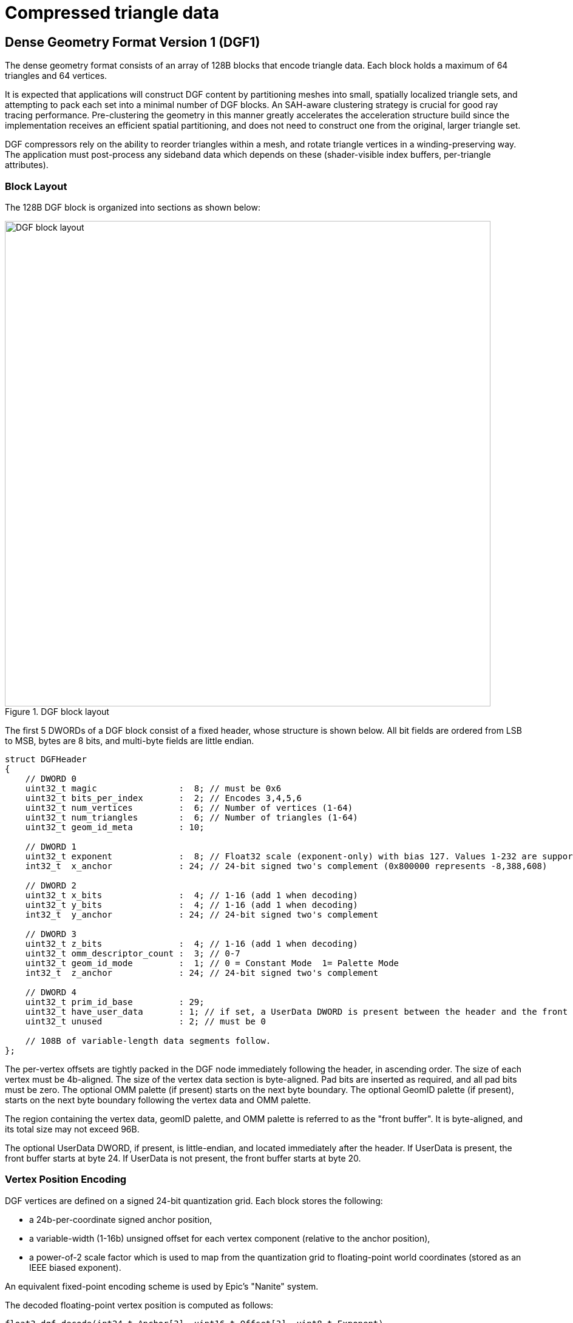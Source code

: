 // Copyright 2020-2025 The Khronos Group Inc.
//
// SPDX-License-Identifier: CC-BY-4.0

[[compressed-triangle-data]]
= Compressed triangle data

[[dense-geometry-format]]
== Dense Geometry Format Version 1 (DGF1)

The dense geometry format consists of an array of 128B blocks that encode
triangle data.
Each block holds a maximum of 64 triangles and 64 vertices.

It is expected that applications will construct DGF content by partitioning
meshes into small, spatially localized triangle sets, and attempting to pack
each set into a minimal number of DGF blocks.
An SAH-aware clustering strategy is crucial for good ray tracing
performance.
Pre-clustering the geometry in this manner greatly accelerates the
acceleration structure build since the implementation receives an efficient
spatial partitioning, and does not need to construct one from the original,
larger triangle set.

DGF compressors rely on the ability to reorder triangles within a mesh, and
rotate triangle vertices in a winding-preserving way.
The application must post-process any sideband data which depends on these
(shader-visible index buffers, per-triangle attributes).

=== Block Layout

The 128B DGF block is organized into sections as shown below:

image::{images}/DGF_block_layout.svg[align="center",title="DGF block layout",width="800",opts="{imageopts}"]

The first 5 DWORDs of a DGF block consist of a fixed header, whose structure
is shown below.
All bit fields are ordered from LSB to MSB, bytes are 8 bits, and multi-byte
fields are little endian.

[source,c]
----
struct DGFHeader
{
    // DWORD 0
    uint32_t magic                :  8; // must be 0x6
    uint32_t bits_per_index       :  2; // Encodes 3,4,5,6
    uint32_t num_vertices         :  6; // Number of vertices (1-64)
    uint32_t num_triangles        :  6; // Number of triangles (1-64)
    uint32_t geom_id_meta         : 10;

    // DWORD 1
    uint32_t exponent             :  8; // Float32 scale (exponent-only) with bias 127. Values 1-232 are supported.
    int32_t  x_anchor             : 24; // 24-bit signed two's complement (0x800000 represents -8,388,608)

    // DWORD 2
    uint32_t x_bits               :  4; // 1-16 (add 1 when decoding)
    uint32_t y_bits               :  4; // 1-16 (add 1 when decoding)
    int32_t  y_anchor             : 24; // 24-bit signed two's complement

    // DWORD 3
    uint32_t z_bits               :  4; // 1-16 (add 1 when decoding)
    uint32_t omm_descriptor_count :  3; // 0-7
    uint32_t geom_id_mode         :  1; // 0 = Constant Mode  1= Palette Mode
    int32_t  z_anchor             : 24; // 24-bit signed two's complement

    // DWORD 4
    uint32_t prim_id_base         : 29;
    uint32_t have_user_data       : 1; // if set, a UserData DWORD is present between the header and the front buffer
    uint32_t unused               : 2; // must be 0

    // 108B of variable-length data segments follow.
};
----

The per-vertex offsets are tightly packed in the DGF node immediately
following the header, in ascending order.
The size of each vertex must be 4b-aligned.
The size of the vertex data section is byte-aligned.
Pad bits are inserted as required, and all pad bits must be zero.
The optional OMM palette (if present) starts on the next byte boundary.
The optional GeomID palette (if present), starts on the next byte boundary
following the vertex data and OMM palette.

The region containing the vertex data, geomID palette, and OMM palette is
referred to as the "front buffer".
It is byte-aligned, and its total size may not exceed 96B.

The optional UserData DWORD, if present, is little-endian, and located
immediately after the header.
If UserData is present, the front buffer starts at byte 24.
If UserData is not present, the front buffer starts at byte 20.

=== Vertex Position Encoding

DGF vertices are defined on a signed 24-bit quantization grid.
Each block stores the following:

* a 24b-per-coordinate signed anchor position,
* a variable-width (1-16b) unsigned offset for each vertex component
  (relative to the anchor position),
* a power-of-2 scale factor which is used to map from the quantization grid
  to floating-point world coordinates (stored as an IEEE biased exponent).

An equivalent fixed-point encoding scheme is used by Epic's "Nanite" system.

The decoded floating-point vertex position is computed as follows:

[source,c]
----
float3 dgf_decode(int24_t Anchor[3], uint16_t Offset[3], uint8_t Exponent)
{
    int x = Anchor[0] + Offset[0]; // 24b + 16b add.. 25b result
    int y = Anchor[1] + Offset[1];
    int z = Anchor[2] + Offset[2];

    float fx = (float)(x); // convert results to floating-point
    float fy = (float)(y);
    float fz = (float)(z);

    // apply a pow2 scale factor
    float scale = ldexp(1.0f, Exponent - 127);
    return float3(fx, fy, fz) * scale;
}
----

With this encoding scheme the maximum representable value is:

----
(0x7fffff + 0xffff) * 2^127 = 8,454,142 * 2^127 (roughly 1.438e+45)
----

The minimum is:

----
 (0x800000 * 2^127) = -8,388,608 * 2^127  (roughly -1.427e+45)
----

This is a larger theoretical dynamic range than IEEE floating-point, and
there is no reason for implementations to support all of it.

The minimum and maximum IEEE floats which DGF can encode occur for exponent
232 and integer positions 0x800001 and 0x7fffff (Decimal values -8388607 and
8388607).
These values are:

----
-340282326356119256160033759537265639424.000000 and +340282326356119256160033759537265639424.000000
----

For context, the range of finite IEEE floats is slightly larger than these:

----
-340282346638528859811704183484516925440.000000 to +340282346638528859811704183484516925440.000000
----

For these reasons, DGF only supports exponent values from 1 through 232.
This implies that denormals, NaNs, and infinities cannot be represented.
If a block encodes an exponent value outside the supported range, all
ray-triangle intersection tests against this block will have undefined:
results.

For exponent values of 232, it is possible to encode a value which overflows
the IEEE single-precision range.
Results are undefined: in this case.

An application can ensure crack-free results across blocks by selecting
matching quantization factors for any two neighboring blocks.
A simple way to ensure this is to pick a uniform quantization factor for an
entire mesh.

=== Handling Corner Cases

The anchor+offset encoding scheme can be problematic for meshes containing
very large triangles.
A poor choice of quantization factor can cause the 16b per-vertex offsets or
the 24b per-block anchors to overflow.
This problem can be worked around in several ways:

* Choosing a coarser quantization factor (trading off precision),
* Subdividing large, problematic triangles (whether automatically or
  manually),
* Reverting to uncompressed geometry for problematic assets.

The use of a common quantization factor for X,Y, and Z can be problematic
for geometry which has a large extent on one coordinate axis but not the
others (for example, a freight train with individually modeled cars).
In this situation, a coarse quantization factor must be selected to enclose
the large coordinate range on the long axis, resulting in inadequate
precision on the other two axes.
The solution to this problem is to partition the object into multiple parts,
each authored in a local coordinate system, and positioned using instance
transforms.

=== Topology Encoding

==== Topology Sections

DGF represents mesh topology using a form of generalized triangle strip.
The order of the stored vertices is used to minimize the size of the
topology encoding.
The topology encoding consists of an array of triangle control values, and a
compressed index buffer.

* Two control bits per triangle indicating its position relative to the
  previous two triangles
  ** The first triangle always uses RESTART, so this is not stored.
  ** Ordered back to front (earlier triangles occupy higher bit positions).
* A compressed index buffer whose length is determined by the contents of
  the control bits.
  ** The index buffer is organized into two sections:
  *** An array of "is-first" bits
  **** One bit per index indicating whether it is the first reference to a
       given vertex.
  **** The first reference to a given vertex is computed by incrementing a
       counter.
  **** The first three indices are always "first", so their "is-first" bits
       are not stored.
  **** Ordered back to front (earlier indices occupy higher bit positions).
  *** A "reuse buffer" containing the indices of reused vertices
  **** There is one index for each zero bit in the "is-first" bit vector.
  **** The number of bits per index is stored in the header.
       Valid values are 0,1,2,3, encoding 3,4,5, and 6 bits, respectively.
  **** Ordered front to back (earlier indices occupy lower bit positions).
  **** Total size may not exceed 24B.

The reuse buffer is located immediately adjacent to the front buffer.
The triangle control bits are located at the end of the block, and the
"is-first" bits are immediately in front of them.

There are four possible triangle control values:

[[DGF-triangle_control_values]]
[options="header"]
|====
| Enum      | Value | Meaning
| RESTART   |     0 | Start a new strip, specifying 3 vertex indices for the triangle
| EDGE1     |     1 | The second edge of the predecessor triangle is reused as the first edge
| EDGE2     |     2 | The third edge of the predecessor triangle is reused as the first edge
| BACKTRACK |     3 | The opposite edge of the predecessor's predecessor is reused.  "Opposite edge" means EDGE1 if the predecessor used EDGE2, or EDGE2 if the predecessor used EDGE1.  BACKTRACK is not allowed unless the predecessor used EDGE1 or EDGE2.  A BACKTRACK triangle may not occur after a RESTART or another BACKTRACK
|====

The behavior of the triangle control values is illustrated in the diagram
below:

image::{images}/DGF_control_values.svg[align="center",title="DGF control value behavior",align="center",opts="{imageopts}"]

In the diagram above, the vertex orders for the 3 predecessor triangles are:

* RESTART: 0,1,2
* EDGE1: 2,1,3 (reuse the 1->2 edge)
* EDGE1: 3,1,4 (reuse the 1->3 edge)

The four possible vertex orders for the next triangle depend on its control
value, and are:

* RESTART: 5,6,7
* EDGE1: 4,1,5 (reuse the 1->4 edge)
* EDGE2: 3,4,5 (reuse the 4->3 edge)
* BACKTRACK: 2,3,5 (reuse the 3->2 edge)

Note that whenever an edge is reused, its vertices are reversed so that
triangle winding is correct.
Meshes with mixed winding can be encoded by restarting the strip on each
winding change.

The control values for the triangles correspond to an index buffer
containing three indices for each RESTART triangle, and one index for each
non-RESTART triangle.
This index buffer is compressed by re-ordering the vertices by first use and
omitting the first reference to every vertex (since this index can be
computed by incrementing a counter).
A single bit per index is used to indicate whether it is the first reference
to its corresponding vertex.
The reused indices are then directly stored in a tightly-packed buffer
(i.e., not interleaved with the single-bit index-is-first flags).

The example below illustrates the index buffer encoding:

image::{images}/DGF_indices.svg[align="center",title="DGF Index buffer example",align="center",opts="{imageopts}"]

A triangle's position in the index buffer can be computed by taking the
triangle index and adding 2 for each RESTART triangle at the same or earlier
positions.
This gives the index buffer position for the triangle's third vertex.
The remaining two vertices are inferred from the previous two triangles
based on the control values.

An index from the compressed index buffer is extracted as follows:

[source,c]
----
uint get_index(uint indexPosition, uint64_t isFirst, uint nonFirstIndices[])
{
    // count number of "first" vertex refs which precede this one
    //   NOTE that an efficient implementation would use a popcount() here
    int numFirst = 0;
    for (int i = 0; i < indexPosition; i++)
    {
        if (isFirst & (1ull << i))
            numFirst++;
    }

    // the first reference to each vertex is implicit
    // reused indices are read
    if (isFirst & (1ull << indexPosition))
        return numFirst;
    else
        return nonFirstIndices[indexPosition - numFirst];        // NOTE: Bounds check omitted for brevity

}
----

=== Primitive Index

The primitive index for a DGF triangle is inferred from its position in the
strip, which removes the need to directly store it.
A 29b primitive index base is stored in the block and added to the
triangle's position in the block to produce a per-triangle primitive index.

[source,c]
----
PrimitiveIndex = header.prim_id_base + triangle_index_in_block;
----

The result must fit in 29b.
Any overflow results in undefined: behavior.

=== Geometry Index and Opaque Flag

DGF supports specifying a 24b geometry index and a 1b opaque flag on a
per-triangle basis.
These are combined into a 25b value with the opaque flag in the least
significant bit.

There are two supported modes:

* Constant mode: A 9b geometry index and 1b opaque flag is applied to all
  triangles,
* Palette mode: An array of up to 32 25b values is stored in the block, in
  compressed form, and a per-triangle index is used to select a value from
  the array.

If palette mode is in use, there is no requirement that the "opaque" flags
are consistent for triangles with the same geometry index.

The palette mode is useful in the following circumstances:

* When the triangles in the block have different geometry index or opacity
  values
* When the triangles have the same geometry index, but it is larger than the
  9b limit for palette mode.
* When the number of triangles per geo is small, and constant mode would
  create under-utilized blocks.

==== GeomID Palette

There are two supported modes for specifying geometry indices and opaque
flags.
The mode is selected based on the `geom_id_mode` field in the header:

[[DGF-mode-enum]]
[options="header"]
|====
| Enum          | Value | Encoding System
| Constant Mode |     0 | A 9b geomID and a 1b opaque flag are applied to all triangles
| Palette Mode  |     1 | An array of up to 32 25b values is stored in compressed form; each triangle stores an index into the array
|====

In constant mode, bit 0 of `geom_id_meta` contains an opaque flag, and bits
1-9 store a geometry index.
These values are used for all triangles.
In this mode, no additional data are stored in the block, and more space is
available for vertex data.

In palette mode, the `geom_id_meta` field is interpreted as follows:

* LSBs (4:0) encode a GeomID prefix size in bits (5b, 0-25)
* MSBs (9:5) encode a GeomID count (5b, 1-32 (add 1 when decoding)).

In palette mode, a GeomID palette structure is inserted in the block.
The position and size of the palette structure are aligned to byte
boundaries.
Pad bits are appended as required, and all pad bits must be zero.

The GeomID palette consists of the following structures in this order:

* A prefix value whose bit length is given in the 5 LSBs of `geom_id_meta`.
* A per-triangle index buffer identifying the payload to use for each
  triangle.
  ** The size of each index is `ceil(log2(GeomID count))`.
* An array of N-bit payloads, where N is `25 - prefixSize`.
  The LSB of each payload contains an opaque flag.

The 25b geomID and opaque flag for a given triangle are decoded by selecting
a payload from the payload buffer, and concatenating it with the prefix
value.
The following pseudocode illustrates this process:

[source,c]
----
// Helper function to extract a bit field from the DGF block
uint ReadBits(uint bitPos, uint numBits);

uint get_id_and_opacity(uint geom_id_meta, uint triIndex, uint triCount);
{
    uint prefixSize  = geom_id_meta & 0x1f;
    uint payloadSize = 25 - prefixSize;
    uint geomIDCount = ((geom_id_meta >> 5) & 0x1f) + 1;
    uint indexSize   = 32 - lzcount(geomIDCount - 1);

    uint paletteBitPos = ComputePaletteBitPosition();
    uint prefix        = ReadBits(paletteBitPos, prefixSize);

    uint indexBufferPos = paletteBitPos + prefixSize;
    uint index          = ReadBits(indexBufferPos + triIndex * indexSize, indexSize);

    uint payloadBufferPos = indexBufferPos + triCount * indexSize;
    uint payload          = ReadBits(payloadBufferPos, index, payloadSize);

    return (prefix << payloadSize) | payload;
}
----

=== OMM Support

DGF provides a degree of OMM support by allowing the triangles within a DGF
block to collectively reference a limited number of OMMs.
The OMM support in DGF is best suited for scenarios in which a small set of
OMMs is repeated many times over a large mesh (e.g. tree leaves).
For intricate alpha cutouts applied to high-poly models, it is potentially
more efficient to tessellate the geometry and "bake in" the alpha cutout.

Because OMMs are constructed independently of acceleration structure
content, the encoder must reserve space for a set of implementation-defined
"OMM descriptors" which may be injected into the block at runtime.
A DGF block can hold a maximum of 7 descriptors, with each descriptor either
encoding an OMM special index or referencing an OMM array entry.
The application must know the triangle-to-OMM mapping when the DGF block is
encoded, and the encoder must assign triangles to blocks such that the
descriptor limit is not exceeded, and ideally such that the number of OMMs
per block is minimized.

The mapping of triangles to OMMs is illustrated by the following
pseudo-code:

[source,c]
----
//
//   The number of unique return values from "get_omm_index" in a given block must not
//     exceed the number of descriptors allocated in the block
//
uint get_omm_index( uint primIDBase, uint triangleIndexInBlock )
{
    // reconstruct primitive index
    uint primIndex = primIDBase + triangleIndexInBlock;

    // map primitive index to the index of an OMM in the OMM array
    if( indexed_omms )
        return OMMIndexBuffer[primIndex];
    else
        return primIndex;
}
----

If an OMM index buffer is used to select OMMs, then each distinct index
value (including "special indices") counts as one descriptor.
If there is no OMM index buffer, then a simple linear mapping is used
instead.
This implies that the number of OMM descriptors equals the number of
triangles, and that neither number may exceed 7.

DGF blocks with OMM still encode a per-triangle opaque flag.
This opaque flag is used whenever OMMs are disabled via ray/instance flags.

==== Opacity Micromap Palette

If `omm_descriptor_count` is non-zero, then an "OMM palette" is present.
The OMM palette, if present, is byte-aligned.
Pad bits are inserted as required.
All pad bits must be zero.

The OMM palette consists of a "hot-patched" section, and a "pre-computed"
section.
The "hot-patched" section is so named because it is expected to be patched
at runtime with OMM information when an acceleration structure is
constructed.
The "pre-computed" section is computed by the application at DGF encoding
time.
The size and position of the hot-patched section are exposed to applications
through the API, but its precise contents are not.

When encoding a DGF block that is expected to be used with OMMs, the encoder
must reserve space for the hot-patched section, and place the pre-computed
section immediately after it.

* The "hot-patched" section contains 8 bytes, plus 4 bytes for each OMM
  descriptor.
  The application must initialize this space with zeros.
* The "pre-computed" section contains a per-triangle index indicating which
  OMM descriptor to use.
  ** Triangles are ordered from front to back in ascending order
  ** The number of bits per index is derived from the `omm_descriptor_count`
     field in the header.
  ** The pre-computed section is padded out to the next byte boundary, and
     all pad bits must be zero.

The following table shows the OMM palette configuration for each value of
`omm_descriptor_count`:

[[DGF-omm-palette-config]]
[options="header"]
|====
| omm_descriptor_count   | Hot-patch Section Size (Bytes) | Precomputed Section (Bits per Triangle)
|                      0 |                              0 |                                       0
|                      1 |                             12 |                                       0
|                      2 |                             16 |                                       1
|                      3 |                             20 |                                       2
|                      4 |                             24 |                                       2
|                      5 |                             28 |                                       3
|                      6 |                             32 |                                       3
|                      7 |                             36 |                                       3
|====

The following pseudo-code computes the size, in bits, of an OMM palette:

[source,c]
----
int compute_palette_size( uint numDescriptors, uint numTriangles )
{
    if( numDescriptors == 0 )
	    return 0;

	uint hotPatchSize    = 64 + 32*numTriangles;
	uint bitsPerIndex    = ceil( log2(numDescriptors) );
	uint precomputedSize = bitsPerIndex*numTriangles;
    precomputedSize = (precomputedSize + 7) & ~7; // byte align
	
	return hotPatchSize + precomputedSize;
}
----
 
The following pseudo-code illustrates how an encoder could construct the
pre-computed section of the OMM palette:

[source,c]
----
//
// Calculates the descriptor indices in the 'pre-computed' section of an OMM palette.  
//   The return value is the number of OMM descriptors used.
//
// A return value of -1 indicates that the triangles contain too many unique OMMs and must be split into multiple blocks.
//
int build_omm_palette( uint descriptorIndices[], uint numTriangles, const int* ommIndices, uint spaceAvailable )
{
    int ommDescriptors[MAX_DESCRIPTORS];
    int numDescriptors=0;

    for( uint triangleIndex = 0; triangleIndex < numTriangles; triangleIndex++ )
    { 
	    // determine the OMM index assigned to this triangle
        int ommIndex = ommIndices[triangleIndex];
		
		// search for an existing descriptor for this OMM or special-index value
		uint descriptorIndex=0;
		
        while(descriptorIndex < numDescriptors )
		{
			if( ommPalette[descriptorIndex] == ommIndex ) 
            	break;

            descriptorIndex++;
        }
		
		// if an existing descriptor was not found, attempt to allocate one
		//  if unsuccessful, the encoder must split the triangles into multiple blocks 
		if( descriptorIndex == numDescriptors )
		{
			if( numDescriptors == MAX_DESCRIPTORS )
			    return -1; // block must be split
			else  
			    ommPalette[numDescriptors++] = ommIndex;
            }
		
		descriptorIndices[triangleIndex] = descriptorIndex;			
    }
	
	// split the triangles if the resulting palette cannot fit in the block
	if( compute_palette_size(numTriangles,numDescriptors) > spaceAvailable )
	    return -1;
	
	return numDescriptors;
}
----
 

 
=== Optional UserData

The DGF block can optionally embed one DWORD of user-defined data, which is
useful for locating vertex attributes.

Applications which use UserData must set the corresponding field in the DGF
header and populate the corresponding bits.
